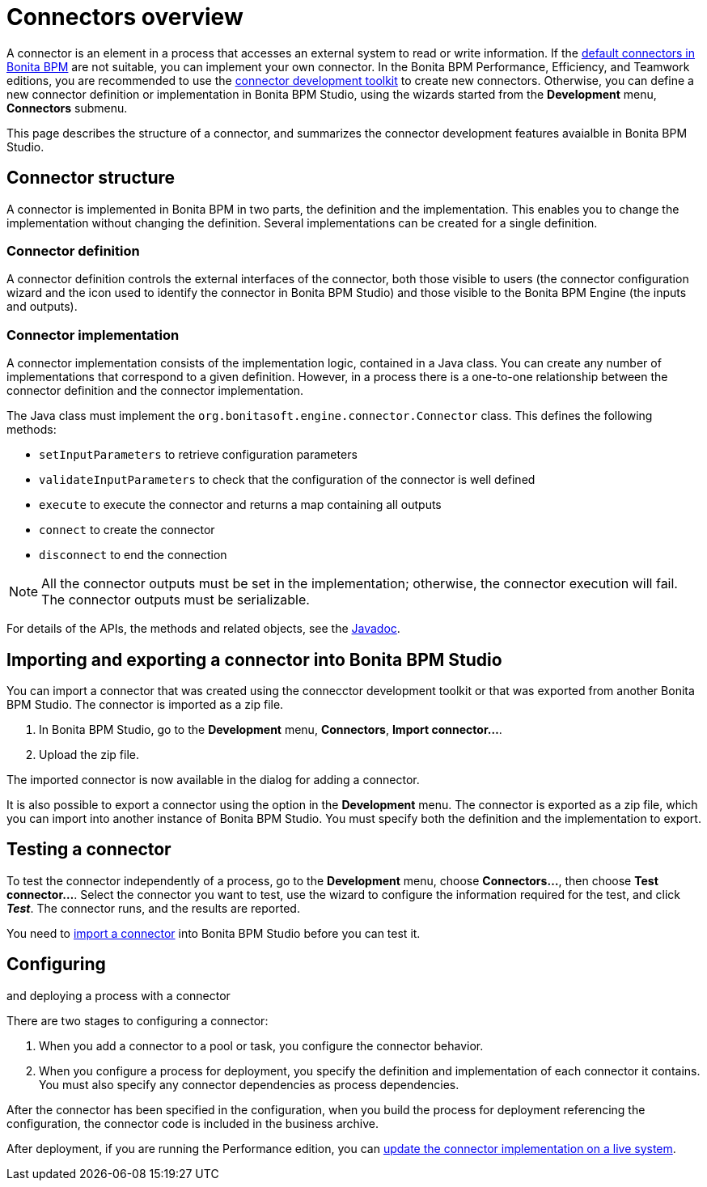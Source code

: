 = Connectors overview

A connector is an element in a process that accesses an external system to read or write information. If the xref:_connectivity.adoc[default connectors in Bonita BPM] are not suitable, you can implement your own connector.
In the Bonita BPM Performance, Efficiency, and Teamwork editions, you are recommended to use the xref:connector-development-toolkit.adoc[connector development toolkit] to create new connectors.
Otherwise, you can define a new connector definition or implementation in Bonita BPM Studio,
using the wizards started from the *Development* menu, *Connectors* submenu.

This page describes the structure of a connector, and summarizes the connector development features avaialble in Bonita BPM Studio.

== Connector structure

A connector is implemented in Bonita BPM in two
parts, the definition and the implementation. This enables you to
change the implementation without changing the definition. Several
implementations can be created for a single definition.

=== Connector definition

A connector definition controls the external interfaces of the
connector, both those visible to users (the connector
configuration wizard and the icon used to identify the connector in Bonita BPM Studio) and those visible to the Bonita BPM Engine (the
inputs and outputs).

=== Connector implementation

A connector implementation consists of the implementation logic, contained in a
Java class. You can create any number of implementations that correspond to a given definition. However, in a process there is a one-to-one relationship between
the connector definition and the connector implementation.

The Java class must implement the `org.bonitasoft.engine.connector.Connector` class. This defines the
following methods:

* `setInputParameters` to retrieve configuration parameters
* `validateInputParameters` to check that the configuration of the
connector is well defined
* `execute` to execute the connector and returns a map containing
all outputs
* `connect` to create the connector
* `disconnect` to end the connection

NOTE: All the connector outputs must be set in the implementation; otherwise, the connector execution will fail. The connector outputs must be serializable.

For details of the APIs, the methods and related objects, see the
http://documentation.bonitasoft.com/javadoc/api/{varVersion}/index.html[Javadoc].

+++<a id="Importing_a_connector">++++++</a>+++

== Importing and exporting a connector into Bonita BPM Studio

You can import a connector that was created using the connecctor development toolkit or that was exported from another Bonita BPM Studio. The connector is imported as a zip file.

. In Bonita BPM Studio, go to the *Development* menu, *Connectors*, *Import connector...*.
. Upload the zip file.

The imported connector is now available in the dialog for adding a connector.

It is also possible to export a connector using the option in the *Development* menu. The connector is exported as a zip file, which you can import into another
instance of Bonita BPM Studio. You must specify both the definition and the implementation to export.

== Testing a connector

To test the connector independently of a process, go to the *Development* menu, choose *Connectors...*, then choose *Test connector...*.
Select the connector you want to test, use the wizard to configure the information required for the test, and click *_Test_*. The connector runs, and the results are
reported.

You need to <<Importing_a_connector,import a connector>> into Bonita BPM Studio before you can test it.

== Configuring

and deploying a process with a connector

There are two stages to configuring a connector:

. When you add a connector to a pool or task, you configure the connector behavior.
. When you configure a process for deployment, you specify the definition and implementation of each connector it contains. You must
also specify any connector dependencies as process dependencies.

After the
connector has been specified in the configuration, when you build
the process for deployment referencing the configuration, the
connector code is included in the business archive.

After deployment, if you are running the Performance edition, you can xref:live-update.adoc[update the connector implementation on a live system].
